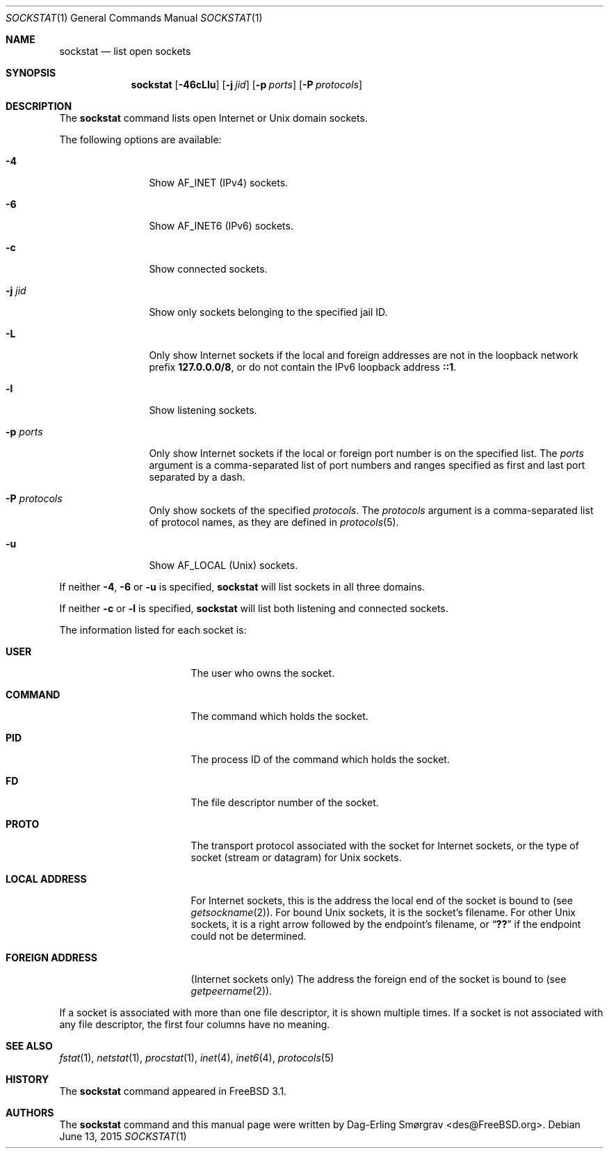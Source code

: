 .\"-
.\" Copyright (c) 1999 Dag-Erling Coïdan Smørgrav
.\" All rights reserved.
.\"
.\" Redistribution and use in source and binary forms, with or without
.\" modification, are permitted provided that the following conditions
.\" are met:
.\" 1. Redistributions of source code must retain the above copyright
.\"    notice, this list of conditions and the following disclaimer
.\"    in this position and unchanged.
.\" 2. Redistributions in binary form must reproduce the above copyright
.\"    notice, this list of conditions and the following disclaimer in the
.\"    documentation and/or other materials provided with the distribution.
.\" 3. The name of the author may not be used to endorse or promote products
.\"    derived from this software without specific prior written permission.
.\"
.\" THIS SOFTWARE IS PROVIDED BY THE AUTHOR ``AS IS'' AND ANY EXPRESS OR
.\" IMPLIED WARRANTIES, INCLUDING, BUT NOT LIMITED TO, THE IMPLIED WARRANTIES
.\" OF MERCHANTABILITY AND FITNESS FOR A PARTICULAR PURPOSE ARE DISCLAIMED.
.\" IN NO EVENT SHALL THE AUTHOR BE LIABLE FOR ANY DIRECT, INDIRECT,
.\" INCIDENTAL, SPECIAL, EXEMPLARY, OR CONSEQUENTIAL DAMAGES (INCLUDING, BUT
.\" NOT LIMITED TO, PROCUREMENT OF SUBSTITUTE GOODS OR SERVICES; LOSS OF USE,
.\" DATA, OR PROFITS; OR BUSINESS INTERRUPTION) HOWEVER CAUSED AND ON ANY
.\" THEORY OF LIABILITY, WHETHER IN CONTRACT, STRICT LIABILITY, OR TORT
.\" (INCLUDING NEGLIGENCE OR OTHERWISE) ARISING IN ANY WAY OUT OF THE USE OF
.\" THIS SOFTWARE, EVEN IF ADVISED OF THE POSSIBILITY OF SUCH DAMAGE.
.\"
.\" $FreeBSD$
.\"
.Dd June 13, 2015
.Dt SOCKSTAT 1
.Os
.Sh NAME
.Nm sockstat
.Nd list open sockets
.Sh SYNOPSIS
.Nm
.Op Fl 46cLlu
.Op Fl j Ar jid
.Op Fl p Ar ports
.Op Fl P Ar protocols
.Sh DESCRIPTION
The
.Nm
command lists open Internet or
.Ux
domain sockets.
.Pp
The following options are available:
.Bl -tag -width Fl
.It Fl 4
Show
.Dv AF_INET
(IPv4) sockets.
.It Fl 6
Show
.Dv AF_INET6
(IPv6) sockets.
.It Fl c
Show connected sockets.
.It Fl j Ar jid
Show only sockets belonging to the specified jail ID.
.It Fl L
Only show Internet sockets if the local and foreign addresses are not
in the loopback network prefix
.Li 127.0.0.0/8 ,
or do not contain the IPv6 loopback address
.Li ::1 .
.It Fl l
Show listening sockets.
.It Fl p Ar ports
Only show Internet sockets if the local or foreign port number
is on the specified list.
The
.Ar ports
argument is a comma-separated list of port numbers and ranges
specified as first and last port separated by a dash.
.It Fl P Ar protocols
Only show sockets of the specified
.Ar protocols .
The
.Ar protocols
argument is a comma-separated list of protocol names,
as they are defined in
.Xr protocols 5 .
.It Fl u
Show
.Dv AF_LOCAL
.Pq Ux
sockets.
.El
.Pp
If neither
.Fl 4 , 6
or
.Fl u
is specified,
.Nm
will list sockets in all three domains.
.Pp
If neither
.Fl c
or
.Fl l
is specified,
.Nm
will list both listening and connected sockets.
.Pp
The information listed for each
socket is:
.Bl -tag -width "FOREIGN ADDRESS"
.It Li USER
The user who owns the socket.
.It Li COMMAND
The command which holds the socket.
.It Li PID
The process ID of the command which holds the socket.
.It Li FD
The file descriptor number of the socket.
.It Li PROTO
The transport protocol associated with the socket for Internet
sockets, or the type of socket (stream or datagram) for
.Ux
sockets.
.It Li LOCAL ADDRESS
For Internet sockets, this is the address the local end of the socket
is bound to (see
.Xr getsockname 2 ) .
For bound
.Ux
sockets, it is the socket's filename.
For other
.Ux
sockets, it is a right arrow followed by the endpoint's filename, or
.Dq Li ??
if the endpoint could not be determined.
.It Li FOREIGN ADDRESS
(Internet sockets only)
The address the foreign end of the socket is bound to (see
.Xr getpeername 2 ) .
.El
.Pp
If a socket is associated with more than one file descriptor,
it is shown multiple times.
If a socket is not associated with any file descriptor,
the first four columns have no meaning.
.Sh SEE ALSO
.Xr fstat 1 ,
.Xr netstat 1 ,
.Xr procstat 1 ,
.Xr inet 4 ,
.Xr inet6 4 ,
.Xr protocols 5
.Sh HISTORY
The
.Nm
command appeared in
.Fx 3.1 .
.Sh AUTHORS
The
.Nm
command and this manual page were written by
.An Dag-Erling Sm\(/orgrav Aq des@FreeBSD.org .
